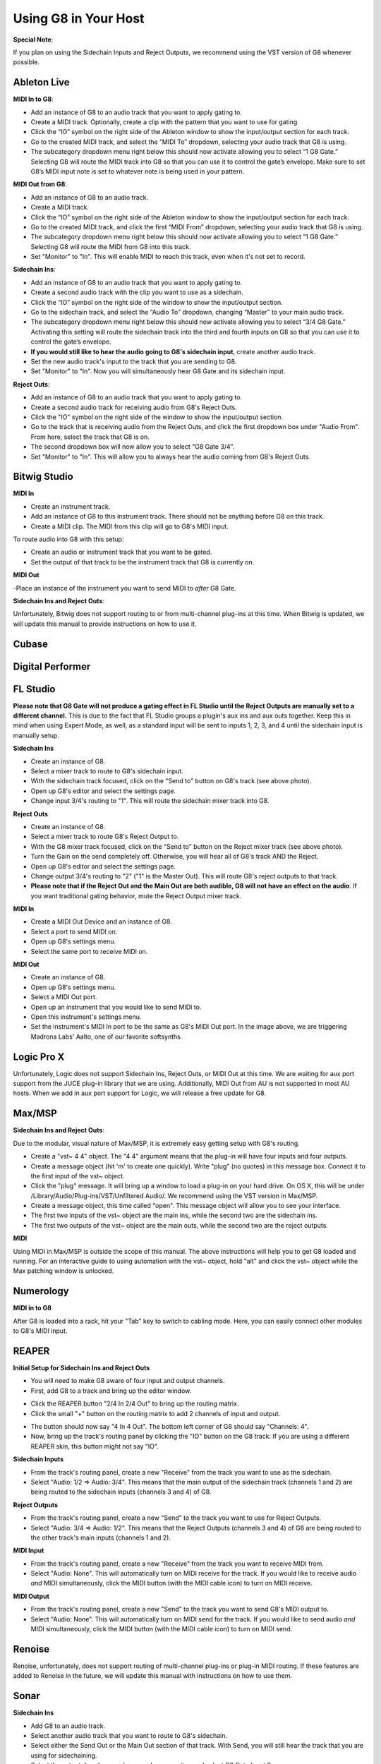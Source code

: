 Using G8 in Your Host
=====================

**Special Note**:

If you plan on using the Sidechain Inputs and Reject Outputs, we recommend using the VST version of G8 whenever possible.

Ableton Live
------------

.. image:: /images/abletonRouting.png

**MIDI In to G8**:

- Add an instance of G8 to an audio track that you want to apply gating to. 
- Create a MIDI track. Optionally, create a clip with the pattern that you want to use for gating. 
- Click the “IO” symbol on the right side of the Ableton window to show the input/output section for each track.
- Go to the created MIDI track, and select the “MIDI To” dropdown, selecting your audio track that G8 is using. 
- The subcategory dropdown menu right below this should now activate allowing you to select “1 G8 Gate.” Selecting G8 will route the MIDI track into G8 so that you can use it to control the gate’s envelope. Make sure to set G8’s MIDI input note is set to whatever note is being used in your pattern.

**MIDI Out from G8**:

- Add an instance of G8 to an audio track. 
- Create a MIDI track.
- Click the “IO” symbol on the right side of the Ableton window to show the input/output section for each track.
- Go to the created MIDI track, and click the first “MIDI From” dropdown, selecting your audio track that G8 is using. 
- The subcategory dropdown menu right below this should now activate allowing you to select “1 G8 Gate.” Selecting G8 will route the MIDI from G8 into this track.
- Set "Monitor" to "In". This will enable MIDI to reach this track, even when it's not set to record.

**Sidechain Ins**:

- Add an instance of G8 to an audio track that you want to apply gating to. 
- Create a second audio track with the clip you want to use as a sidechain. 
- Click the “IO” symbol on the right side of the window to show the input/output section. 
- Go to the sidechain track, and select the “Audio To” dropdown, changing “Master” to your main audio track. 
- The subcategory dropdown menu right below this should now activate allowing you to select “3/4 G8 Gate.” Activating this setting will route the sidechain track into the third and fourth inputs on G8 so that you can use it to control the gate’s envelope.
- **If you would still like to hear the audio going to G8's sidechain input**, create another audio track.
- Set the new audio track's input to the track that you are sending to G8.
- Set "Monitor" to "In". Now you will simultaneously hear G8 Gate and its sidechain input.

**Reject Outs**:

- Add an instance of G8 to an audio track that you want to apply gating to.
- Create a second audio track for receiving audio from G8's Reject Outs.
- Click the "IO" symbol on the right side of the window to show the input/output section.
- Go to the track that is receiving audio from the Reject Outs, and click the first dropdown box under "Audio From". From here, select the track that G8 is on.
- The second dropdown box will now allow you to select "G8 Gate 3/4".
- Set "Monitor" to "In". This will allow you to always hear the audio coming from G8's Reject Outs.


Bitwig Studio
-------------

.. image:: /images/bitwigMidi.png

**MIDI In**

- Create an instrument track.
- Add an instance of G8 to this instrument track. There should not be anything before G8 on this track.
- Create a MIDI clip. The MIDI from this clip will go to G8's MIDI input.

To route audio into G8 with this setup:

- Create an audio or instrument track that you want to be gated.
- Set the output of that track to be the instrument track that G8 is currently on.

**MIDI Out**

-Place an instance of the instrument you want to send MIDI to *after* G8 Gate.


**Sidechain Ins and Reject Outs**:

Unfortunately, Bitwig does not support routing to or from multi-channel plug-ins at this time. When Bitwig is updated, we will update this manual to provide instructions on how to use it.

Cubase
------

Digital Performer
-----------------

FL Studio
---------

**Please note that G8 Gate will not produce a gating effect in FL Studio until the Reject Outputs are manually set to a different channel.** This is due to the fact that FL Studio groups a plugin's aux ins and aux outs together. Keep this in mind when using Expert Mode, as well, as a standard input will be sent to inputs 1, 2, 3, and 4 until the sidechain input is manually setup.

.. image:: /images/flstudioSidechain.png

**Sidechain Ins**

- Create an instance of G8.
- Select a mixer track to route to G8's sidechain input.
- With the sidechain track focused, click on the "Send to" button on G8's track (see above photo).
- Open up G8's editor and select the settings page.
- Change input 3/4's routing to "1". This will route the sidechain mixer track into G8.

.. image:: /images/flstudioReject.png

**Reject Outs**

- Create an instance of G8.
- Select a mixer track to route G8's Reject Output to.
- With the G8 mixer track focused, click on the "Send to" button on the Reject mixer track (see above photo).
- Turn the Gain on the send completely off. Otherwise, you will hear all of G8's track AND the Reject.
- Open up G8's editor and select the settings page.
- Change output 3/4's routing to "2" ("1" is the Master Out). This will route G8's reject outputs to that track.
- **Please note that if the Reject Out and the Main Out are both audible, G8 will not have an effect on the audio**. If you want traditional gating behavior, mute the Reject Output mixer track.

.. image:: /images/flstudioMidi.png

**MIDI In**

- Create a MIDI Out Device and an instance of G8.
- Select a port to send MIDI on.
- Open up G8's settings menu.
- Select the same port to receive MIDI on.

**MIDI Out**

- Create an instance of G8.
- Open up G8's settings menu.
- Select a MIDI Out port.
- Open up an instrument that you would like to send MIDI to.
- Open this instrument's settings menu.
- Set the instrument's MIDI In port to be the same as G8's MIDI Out port. In the image above, we are triggering Madrona Labs' Aalto, one of our favorite softsynths.


Logic Pro X
-----------

Unfortunately, Logic does not support Sidechain Ins, Reject Outs, or MIDI Out at this time. We are waiting for aux port support from the JUCE plug-in library that we are using. Additionally, MIDI Out from AU is not supported in most AU hosts. When we add in aux port support for Logic, we will release a free update for G8.


Max/MSP
-------

.. image:: /images/maxMSPRouting.png

**Sidechain Ins and Reject Outs**:

Due to the modular, visual nature of Max/MSP, it is extremely easy getting setup with G8's routing.

- Create a "vst~ 4 4" object. The "4 4" argument means that the plug-in will have four inputs and four outputs.
- Create a message object (hit 'm' to create one quickly). Write "plug" (no quotes) in this message box. Connect it to the first input of the vst~ object.
- Click the "plug" message. It will bring up a window to load a plug-in on your hard drive. On OS X, this will be under /Library/Audio/Plug-ins/VST/Unfiltered Audio/. We recommend using the VST version in Max/MSP.
- Create a message object, this time called "open". This message object will allow you to see your interface.
- The first two inputs of the vst~ object are the main ins, while the second two are the sidechain ins.
- The first two outputs of the vst~ object are the main outs, while the second two are the reject outputs.

**MIDI**

Using MIDI in Max/MSP is outside the scope of this manual. The above instructions will help you to get G8 loaded and running. For an interactive guide to using automation with the vst~ object, hold "alt" and click the vst~ object while the Max patching window is unlocked.


Numerology
----------

.. image:: /images/numerology.png

**MIDI in to G8**

After G8 is loaded into a rack, hit your "Tab" key to switch to cabling mode. Here, you can easily connect other modules to G8's MIDI input.

REAPER
------

**Initial Setup for Sidechain Ins and Reject Outs**

- You will need to make G8 aware of four input and output channels.
- First, add G8 to a track and bring up the editor window.

.. image:: /images/reaper/twoinbar.png

- Click the REAPER button "2/4 In 2/4 Out" to bring up the routing matrix.
- Click the small "+" button on the routing matrix to add 2 channels of input and output.

.. image:: /images/reaper/router.png

- The button should now say "4 In 4 Out". The bottom left corner of G8 should say "Channels: 4".
- Now, bring up the track's routing panel by clicking the "IO" button on the G8 track. If you are using a different REAPER skin, this button might not say "IO".

.. image:: /images/reaper/allRouting.png

**Sidechain Inputs**

- From the track's routing panel, create a new "Receive" from the track you want to use as the sidechain.
- Select "Audio: 1/2 => Audio: 3/4". This means that the main output of the sidechain track (channels 1 and 2) are being routed to the sidechain inputs (channels 3 and 4) of G8.

**Reject Outputs**

- From the track's routing panel, create a new "Send" to the track you want to use for Reject Outputs.
- Select "Audio: 3/4 => Audio: 1/2". This means that the Reject Outputs (channels 3 and 4) of G8 are being routed to the other track's main inputs (channels 1 and 2).

**MIDI Input**

- From the track's routing panel, create a new "Receive" from the track you want to receive MIDI from.
- Select "Audio: None". This will automatically turn on MIDI receive for the track. If you would like to receive audio *and* MIDI simultaneously, click the MIDI button (with the MIDI cable icon) to turn on MIDI receive.

**MIDI Output**

- From the track's routing panel, create a new "Send" to the track you want to send G8's MIDI output to.
- Select "Audio: None". This will automatically turn on MIDI send for the track. If you would like to send audio *and* MIDI simultaneously, click the MIDI button (with the MIDI cable icon) to turn on MIDI send.

Renoise
-------

Renoise, unfortunately, does not support routing of multi-channel plug-ins or plug-in MIDI routing. If these features are added to Renoise in the future, we will update this manual with instructions on how to use them.

Sonar
-----

.. image:: /images/sonarSidechain.png

**Sidechain Ins**

- Add G8 to an audio track.
- Select another audio track that you want to route to G8's sidechain.
- Select either the Send Out or the Main Out section of that track. With Send, you will still hear the track that you are using for sidechaining.
- Select the output dropdown under your chosen section and select G8 Gate Input 2.


Studio One
----------

**Sidechain Ins and Reject Outs**:

Unfortunately, Studio One does not support audio routing to or from multi-channel VST2 plug-ins. We plan on releasing a VST3 version of G8 in the future. This will be a free update to all users.

.. image:: /images/studioOneMidi.png

**MIDI**:

Routing MIDI to and from G8 is extremely easy in Studio One.

- Add G8 Gate to an audio track.
- Create an instrument track.
- For receiving MIDI from G8, click the MIDI input selector (the top one) and select G8 Gate channel 1.
- For sending MIDI to G8, click the MIDI output selector (the bottom one) and select G8 Gate channel 1.


Usine Hollyhock
---------------

.. image:: /images/usine.png

**Sidechain Ins, Reject Outs and MIDI**

Setting up G8 is extremely easy in Hollyhock. Simply drop G8 onto a rack, and double-click it to bring up the modular patching view. Sidechain Inputs are inputs 3 and 4, while the Reject Outputs are outputs 3 and 4.
